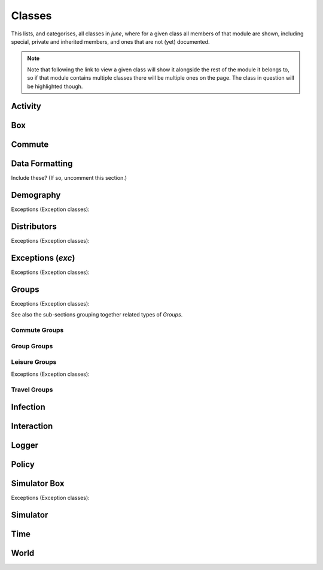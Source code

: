 Classes
-------

This lists, and categorises, all classes in `june`, where for a given
class all members of that module are shown, including special, private and
inherited members, and ones that are not (yet) documented.

.. note::
   Note that following the link to view a given class will show it alongside
   the rest of the module it belongs to, so if that module contains multiple
   classes there will be multiple ones on the page. The class in question will
   be highlighted though.


Activity
^^^^^^^^

.. autosummary::
   :toctree: _autosummary
   :template: class.rst

   activity.activity_manager.ActivityManager
   activity.activity_manager_box.ActivityManagerBox


Box
^^^

.. autosummary::
   :toctree: _autosummary
   :template: class.rst

   box.box_mode.Box
   box.box_mode.Boxes


Commute
^^^^^^^

.. autosummary::
   :toctree: _autosummary
   :template: class.rst

   commute.ModeOfTransport
   commute.RegionalGenerator
   commute.CommuteGenerator


Data Formatting
^^^^^^^^^^^^^^^

Include these? (If so, uncomment this section.)

.. .. autosummary::
      :toctree: _autosummary
      :template: class.rst

      data_formatting.google_api.gmapi.APICall
      data_formatting.google_api.gmapi.MSOASearch


Demography
^^^^^^^^^^

.. autosummary::
   :toctree: _autosummary
   :template: class.rst

   demography.demography.AgeSexGenerator
   demography.demography.Population
   demography.demography.Demography
   demography.geography.Area
   demography.geography.Areas
   demography.geography.SuperArea
   demography.geography.SuperAreas
   demography.geography.Geography
   demography.person.Activities
   demography.person.Person


Exceptions (Exception classes):

.. autosummary::
   :toctree: _autosummary
   :template: exceptions.rst

   demography.demography.DemographyError
   demography.geography.GeographyError


Distributors
^^^^^^^^^^^^

.. autosummary::
   :toctree: _autosummary
   :template: class.rst

   distributors.carehome_distributor.CareHomeDistributor
   distributors.company_distributor.CompanyDistributor
   distributors.hospital_distributor.HospitalDistributor
   distributors.household_distributor.HouseholdDistributor
   distributors.school_distributor.SchoolDistributor
   distributors.university_distributor.UniversityDistributor
   distributors.worker_distributor.WorkerDistributor


Exceptions (Exception classes):

.. autosummary::
   :toctree: _autosummary
   :template: exceptions.rst

   distributors.carehome_distributor.CareHomeError
   distributors.household_distributor.HouseholdError


Exceptions (`exc`)
^^^^^^^^^^^^^^^^^^

Exceptions (Exception classes):

.. autosummary::
   :toctree: _autosummary
   :template: exception.rst

   exc.GroupException
   exc.PolicyError
   exc.SimulatorError


Groups
^^^^^^

.. autosummary::
   :toctree: _autosummary
   :template: class.rst

   groups.boundary.Boundary
   groups.carehome.CareHome
   groups.carehome.CareHome.SubgroupType
   groups.carehome.CareHomes
   groups.cemetery.Cemetery
   groups.cemetery.Cemeteries
   groups.company.Company
   groups.company.Company.SubgroupType
   groups.company.Companies
   groups.hospital.Hospital
   groups.hospital.Hospital.SubgroupType
   groups.hospital.Hospitals
   groups.household.Household
   groups.household.Household.SubgroupType
   groups.household.Households
   groups.school.School
   groups.school.School.SubgroupType
   groups.school.Schools
   groups.university.University
   groups.university.Universities


Exceptions (Exception classes):

.. autosummary::
   :toctree: _autosummary
   :template: exceptions.rst

   groups.boundary.BoundaryError
   groups.carehome.CareHomeError
   groups.company.CompanyError
   groups.school.SchoolError


See also the sub-sections grouping together related types of `Groups`.


Commute Groups
""""""""""""""

.. autosummary::
   :toctree: _autosummary
   :template: class.rst

   groups.commute.commutecity.CommuteCity
   groups.commute.commutecity.CommuteCities
   groups.commute.commutecity_distributor.CommuteCityDistributor
   groups.commute.commutecityunit.CommuteCityUnit
   groups.commute.commutecityunit.CommuteCityUnits
   groups.commute.commutecityunit_distributor.CommuteCityUnitDistributor
   groups.commute.commutehub.CommuteHub
   groups.commute.commutehub.CommuteHubs
   groups.commute.commutehub_distributor.CommuteHubDistributor
   groups.commute.commuteunit.CommuteUnit
   groups.commute.commuteunit.CommuteUnits
   groups.commute.commuteunit_distributor.CommuteUnitDistributor


Group Groups
""""""""""""

.. autosummary::
   :toctree: _autosummary
   :template: class.rst

   groups.group.abstract.AbstractGroup
   groups.group.group.Group
   groups.group.group.Group.SubgroupType
   groups.group.subgroup.Subgroup
   groups.group.supergroup.Supergroup


Leisure Groups
""""""""""""""

.. autosummary::
   :toctree: _autosummary
   :template: class.rst

   groups.leisure.care_home_visits.CareHomeVisitsDistributor
   groups.leisure.cinema.Cinema
   groups.leisure.cinema.Cinemas
   groups.leisure.grocery.Grocery
   groups.leisure.grocery.Groceries
   groups.leisure.grocery.GroceryDistributor
   groups.leisure.household_visits.HouseholdVisitsDistributor
   groups.leisure.leisure.Leisure
   groups.leisure.pub.Pub
   groups.leisure.pub.Pubs
   groups.leisure.pub.PubDistributor
   groups.leisure.social_venue_distributor.SocialVenueDistributor
   groups.leisure.social_venue.SocialVenue
   groups.leisure.social_venue.SocialVenue.SubgroupType
   groups.leisure.social_venue.SocialVenues


Exceptions (Exception classes):

.. autosummary::
   :toctree: _autosummary
   :template: exceptions.rst

   groups.leisure.social_venue.SocialVenueError


Travel Groups
"""""""""""""

.. autosummary::
   :toctree: _autosummary
   :template: class.rst

   groups.travel.travelcity_distributor.TravelCityDistributor
   groups.travel.travelcity.TravelCity
   groups.travel.travelcity.TravelCities
   groups.travel.travelunit_distributor.TravelUnitDistributor
   groups.travel.travelunit.TravelUnit
   groups.travel.travelunit.TravelUnits


Infection
^^^^^^^^^

.. autosummary::
   :toctree: _autosummary
   :template: class.rst

   infection.health_index.HealthIndexGenerator
   infection.health_information.HealthInformation
   infection.infection.SymptomsType
   infection.infection.InfectionSelector
   infection.infection.Infection
   infection_seed.infection_seed.InfectionSeed
   infection_seed.observed_to_cases.Observed2Cases
   infection.symptoms.Symptoms
   infection.symptom_tag.SymptomTag
   infection.trajectory_maker.CompletionTime
   infection.trajectory_maker.ConstantCompletionTime
   infection.trajectory_maker.DistributionCompletionTime
   infection.trajectory_maker.ExponentialCompletionTime
   infection.trajectory_maker.BetaCompletionTime
   infection.trajectory_maker.LognormalCompletionTime
   infection.trajectory_maker.NormalCompletionTime
   infection.trajectory_maker.ExponweibCompletionTime
   infection.trajectory_maker.Stage
   infection.trajectory_maker.TrajectoryMaker
   infection.trajectory_maker.TrajectoryMakers
   infection.transmission.Transmission
   infection.transmission.TransmissionConstant
   infection.transmission.TransmissionGamma
   infection.transmission_xnexp.TransmissionXNExp


Interaction
^^^^^^^^^^^

.. autosummary::
   :toctree: _autosummary
   :template: class.rst

   interaction.contact_sampling.ContactSampling
   interaction.interaction.Interaction
   interaction.interactive_group.InteractiveGroup
   interaction.matrix_interaction.MatrixInteraction


Logger
^^^^^^

.. autosummary::
   :toctree: _autosummary
   :template: class.rst

   logger.logger.Logger
   logger.read_logger.ReadLogger


Policy
^^^^^^

.. autosummary::
   :toctree: _autosummary
   :template: class.rst

   policy.individual_policies.IndividualPolicy
   policy.individual_policies.IndividualPolicies
   policy.individual_policies.StayHome
   policy.individual_policies.SevereSymptomsStayHome
   policy.individual_policies.Quarantine
   policy.individual_policies.Shielding
   policy.individual_policies.SkipActivity
   policy.individual_policies.CloseSchools
   policy.individual_policies.CloseUniversities
   policy.individual_policies.CloseCompanies
   policy.interaction_policies.InteractionPolicy
   policy.interaction_policies.InteractionPolicies
   policy.interaction_policies.SocialDistancing
   policy.interaction_policies.MaskWearing
   policy.leisure_policies.LeisurePolicy
   policy.leisure_policies.LeisurePolicies
   policy.leisure_policies.CloseLeisureVenue
   policy.leisure_policies.ChangeLeisureProbability
   policy.medical_care_policies.MedicalCarePolicy
   policy.medical_care_policies.MedicalCarePolicies
   policy.medical_care_policies.Hospitalisation
   policy.policy.Policy
   policy.policy.Policies
   policy.policy.PolicyCollection


Simulator Box
^^^^^^^^^^^^^

.. autosummary::
   :toctree: _autosummary
   :template: class.rst

   simulator_box.SimulatorBox


Exceptions (Exception classes):

.. autosummary::
   :toctree: _autosummary
   :template: exceptions.rst

   simulator_box.SimulatorError


Simulator
^^^^^^^^^

.. autosummary::
   :toctree: _autosummary
   :template: class.rst

   simulator.Simulator


Time
^^^^

.. autosummary::
   :toctree: _autosummary
   :template: class.rst

   .. time.Timer


.. Visualization
   ^^^^^^^^^^^^^

   Note that 'visualization.plotter.DashPlotter' has been omitted since it
   has not been added to the june namespace so can't be imported to be
   processed like the other items here by the Sphinx autosummary extension.


World
^^^^^

.. autosummary::
   :toctree: _autosummary
   :template: class.rst

   world.World
